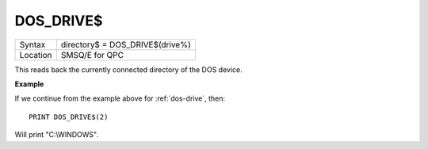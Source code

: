 ..  _dos-drive-dlr:

DOS\_DRIVE$
===========

+----------+-------------------------------------------------------------------+
| Syntax   | directory$ = DOS\_DRIVE$(drive%)                                  |
+----------+-------------------------------------------------------------------+
| Location | SMSQ/E for QPC                                                    |
+----------+-------------------------------------------------------------------+

This reads back the currently connected directory of the DOS device.

**Example**

If we continue from the example above for :ref:`dos-drive`\ , then::

    PRINT DOS_DRIVE$(2)

Will print "C:\\WINDOWS".

